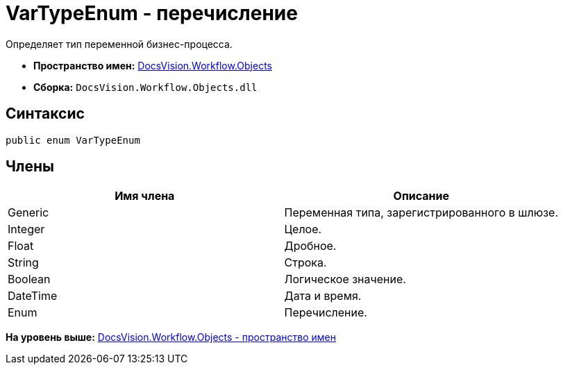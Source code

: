= VarTypeEnum - перечисление

Определяет тип переменной бизнес-процесса.

* [.keyword]*Пространство имен:* xref:Objects_NS.adoc[DocsVision.Workflow.Objects]
* [.keyword]*Сборка:* [.ph .filepath]`DocsVision.Workflow.Objects.dll`

== Синтаксис

[source,pre,codeblock,language-csharp]
----
public enum VarTypeEnum
----

== Члены

[cols=",",options="header",]
|===
|Имя члена |Описание
|Generic |Переменная типа, зарегистрированного в шлюзе.
|Integer |Целое.
|Float |Дробное.
|String |Строка.
|Boolean |Логическое значение.
|DateTime |Дата и время.
|Enum |Перечисление.
|===

*На уровень выше:* xref:../../../../api/DocsVision/Workflow/Objects/Objects_NS.adoc[DocsVision.Workflow.Objects - пространство имен]
